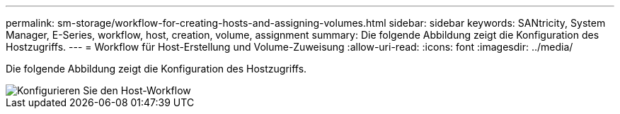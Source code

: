 ---
permalink: sm-storage/workflow-for-creating-hosts-and-assigning-volumes.html 
sidebar: sidebar 
keywords: SANtricity, System Manager, E-Series, workflow, host, creation, volume, assignment 
summary: Die folgende Abbildung zeigt die Konfiguration des Hostzugriffs. 
---
= Workflow für Host-Erstellung und Volume-Zuweisung
:allow-uri-read: 
:icons: font
:imagesdir: ../media/


[role="lead"]
Die folgende Abbildung zeigt die Konfiguration des Hostzugriffs.

image::../media/sam1130-flw-hosts-create-host.gif[Konfigurieren Sie den Host-Workflow]
